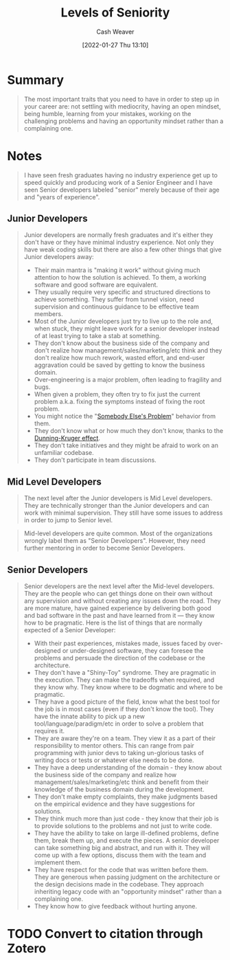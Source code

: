 :PROPERTIES:
:ID:       e56c1e98-41b1-4e92-8fbb-f007e5cf4a8e
:DIR:      /usr/local/google/home/cashweaver/proj/roam/attachments/e56c1e98-41b1-4e92-8fbb-f007e5cf4a8e
:ROAM_REFS: https://roadmap.sh/guides/levels-of-seniority
:END:
#+TITLE: Levels of Seniority
#+FILETAGS: :@Kamran_Ahmed:

#+hugo_custom_front_matter: roam_refs '("https://roadmap.sh/guides/levels-of-seniority")
#+STARTUP: overview
#+AUTHOR: Cash Weaver
#+DATE: [2022-01-27 Thu 13:10]
#+HUGO_AUTO_SET_LASTMOD: t

* Summary

#+begin_quote
The most important traits that you need to have in order to step up in your career are: not settling with mediocrity, having an open mindset, being humble, learning from your mistakes, working on the challenging problems and having an opportunity mindset rather than a complaining one.
#+end_quote

* Notes

#+begin_quote
I have seen fresh graduates having no industry experience get up to speed quickly and producing work of a Senior Engineer and I have seen Senior developers labeled "senior" merely because of their age and "years of experience".
#+end_quote

** Junior Developers
#+begin_quote
Junior developers are normally fresh graduates and it's either they don't have or they have minimal industry experience. Not only they have weak coding skills but there are also a few other things that give Junior developers away:

- Their main mantra is "making it work" without giving much attention to how the solution is achieved. To them, a working software and good software are equivalent.
- They usually require very specific and structured directions to achieve something. They suffer from tunnel vision, need supervision and continuous guidance to be effective team members.
- Most of the Junior developers just try to live up to the role and, when stuck, they might leave work for a senior developer instead of at least trying to take a stab at something.
- They don't know about the business side of the company and don't realize how management/sales/marketing/etc think and they don't realize how much rework, wasted effort, and end-user aggravation could be saved by getting to know the business domain.
- Over-engineering is a major problem, often leading to fragility and bugs.
- When given a problem, they often try to fix just the current problem a.k.a. fixing the symptoms instead of fixing the root problem.
- You might notice the "[[id:c5f1ce6a-5a0f-4889-881b-6862d462cf08][Somebody Else's Problem]]" behavior from them.
- They don't know what or how much they don't know, thanks to the [[id:393d22dc-fb65-4f8c-9070-6973d6c9668e][Dunning-Kruger effect]].
- They don't take initiatives and they might be afraid to work on an unfamiliar codebase.
- They don't participate in team discussions.
#+end_quote
** Mid Level Developers

#+begin_quote
The next level after the Junior developers is Mid Level developers. They are technically stronger than the Junior developers and can work with minimal supervision. They still have some issues to address in order to jump to Senior level.
#+end_quote

#+begin_quote
Mid-level developers are quite common. Most of the organizations wrongly label them as "Senior Developers". However, they need further mentoring in order to become Senior Developers.
#+end_quote

** Senior Developers

#+begin_quote
Senior developers are the next level after the Mid-level developers. They are the people who can get things done on their own without any supervision and without creating any issues down the road. They are more mature, have gained experience by delivering both good and bad software in the past and have learned from it — they know how to be pragmatic. Here is the list of things that are normally expected of a Senior Developer:

- With their past experiences, mistakes made, issues faced by over-designed or under-designed software, they can foresee the problems and persuade the direction of the codebase or the architecture.
- They don't have a "Shiny-Toy" syndrome. They are pragmatic in the execution. They can make the tradeoffs when required, and they know why. They know where to be dogmatic and where to be pragmatic.
- They have a good picture of the field, know what the best tool for the job is in most cases (even if they don't know the tool). They have the innate ability to pick up a new tool/language/paradigm/etc in order to solve a problem that requires it.
- They are aware they're on a team. They view it as a part of their responsibility to mentor others. This can range from pair programming with junior devs to taking un-glorious tasks of writing docs or tests or whatever else needs to be done.
- They have a deep understanding of the domain - they know about the business side of the company and realize how management/sales/marketing/etc think and benefit from their knowledge of the business domain during the development.
- They don't make empty complaints, they make judgments based on the empirical evidence and they have suggestions for solutions.
- They think much more than just code - they know that their job is to provide solutions to the problems and not just to write code.
- They have the ability to take on large ill-defined problems, define them, break them up, and execute the pieces. A senior developer can take something big and abstract, and run with it. They will come up with a few options, discuss them with the team and implement them.
- They have respect for the code that was written before them. They are generous when passing judgment on the architecture or the design decisions made in the codebase. They approach inheriting legacy code with an "opportunity mindset" rather than a complaining one.
- They know how to give feedback without hurting anyone.
#+end_quote

* TODO Convert to citation through Zotero

